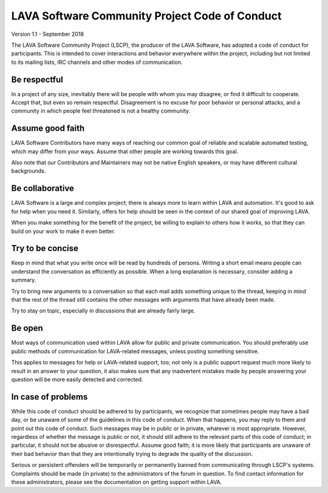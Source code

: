 .. index:: code of conduct

.. _code_of_conduct:

LAVA Software Community Project Code of Conduct
***********************************************

Version 1.1 - September 2018

The LAVA Software Community Project (LSCP), the producer of the LAVA
Software, has adopted a code of conduct for participants. This is
intended to cover interactions and behavior everywhere within the
project, including but not limited to its mailing lists, IRC channels
and other modes of communication.

.. _code_of_conduct_be_respectful:

Be respectful
=============

In a project of any size, inevitably there will be people with whom
you may disagree, or find it difficult to cooperate. Accept that, but
even so remain respectful. Disagreement is no excuse for poor
behavior or personal attacks, and a community in which people feel
threatened is not a healthy community.

.. _code_of_conduct_good_faith:

Assume good faith
=================

LAVA Software Contributors have many ways of reaching our common goal
of reliable and scalable automated testing, which may differ from your
ways. Assume that other people are working towards this goal.

Also note that our Contributors and Maintainers may not be native
English speakers, or may have different cultural backgrounds.

.. _code_of_conduct_be_collaborative:

Be collaborative
================

LAVA Software is a large and complex project; there is always more to
learn within LAVA and automation. It's good to ask for help when you
need it. Similarly, offers for help should be seen in the context of
our shared goal of improving LAVA.

When you make something for the benefit of the project, be willing to
explain to others how it works, so that they can build on your work to
make it even better.

.. _code_of_conduct_be_concise:

Try to be concise
=================

Keep in mind that what you write once will be read by hundreds of
persons. Writing a short email means people can understand the
conversation as efficiently as possible. When a long explanation is
necessary, consider adding a summary.

Try to bring new arguments to a conversation so that each mail adds
something unique to the thread, keeping in mind that the rest of the
thread still contains the other messages with arguments that have
already been made.

Try to stay on topic, especially in discussions that are already fairly
large.

.. _code_of_conduct_be_open:

Be open
=======

Most ways of communication used within LAVA allow for public and
private communication. You should preferably use public methods of
communication for LAVA-related messages, unless posting something
sensitive.

This applies to messages for help or LAVA-related support, too; not
only is a public support request much more likely to result in an
answer to your question, it also makes sure that any inadvertent
mistakes made by people answering your question will be more easily
detected and corrected.

.. _code_of_conduct_problems:

In case of problems
===================

While this code of conduct should be adhered to by participants, we
recognize that sometimes people may have a bad day, or be unaware of
some of the guidelines in this code of conduct. When that happens, you
may reply to them and point out this code of conduct. Such messages may
be in public or in private, whatever is most appropriate. However,
regardless of whether the message is public or not, it should still
adhere to the relevant parts of this code of conduct; in particular, it
should not be abusive or disrespectful. Assume good faith; it is more
likely that participants are unaware of their bad behavior than that
they are intentionally trying to degrade the quality of the discussion.

Serious or persistent offenders will be temporarily or permanently
banned from communicating through LSCP's systems. Complaints should be
made (in private) to the administrators of the forum in question. To
find contact information for these administrators, please see the
documentation on getting support within LAVA.
